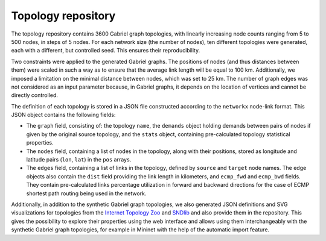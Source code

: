Topology repository
*******************

The topology repository contains 3600 Gabriel graph topologies, with linearly increasing node counts ranging from 5 to 500 nodes, in steps of 5 nodes. For each network size (the number of nodes), ten different topologies were generated, each with a different, but controlled seed. This ensures their reproducibility.

Two constraints were applied to the generated Gabriel graphs. The positions of nodes (and thus distances between them) were scaled in such a way as to ensure that the average link length will be equal to 100 km. Additionally, we imposed a limitation on the minimal distance between nodes, which was set to 25 km. The number of graph edges was not considered as an input parameter because, in Gabriel graphs, it depends on the location of vertices and cannot be directly controlled.

The definition of each topology is stored in a JSON file constructed according to the ``networkx`` node-link format. This JSON object contains the following fields:

- The ``graph`` field, consisting of: the topology ``name``, the ``demands`` object holding demands between pairs of nodes if given by the original source topology, and the ``stats`` object, containing pre-calculated topology statistical properties.

- The ``nodes`` field, containing a list of nodes in the topology, along with their positions, stored as longitude and latitude pairs (``lon``, ``lat``) in the ``pos`` arrays.

- The ``edges`` field, containing a list of links in the topology, defined by ``source`` and ``target`` node names. The edge objects also contain the ``dist`` field providing the link length in kilometers, and ``ecmp_fwd`` and ``ecmp_bwd`` fields. They contain pre-calculated links percentage utilization in forward and backward directions for the case of ECMP shortest path routing being used in the network.


Additionally, in addition to the synthetic Gabriel graph topologies, we also generated JSON definitions and SVG visualizations for topologies from the `Internet Topology Zoo <https://topology-zoo.org/>`_ and `SNDlib <https://sndlib.put.poznan.pl/>`_ and also provide them in the repository. This gives the possibility to explore their properties using the web interface and allows using them interchangeably with the synthetic Gabriel graph topologies, for example in Mininet with the help of the automatic import feature.
